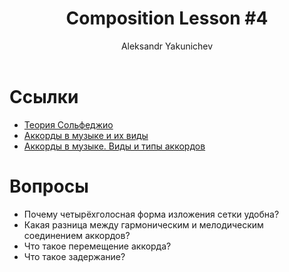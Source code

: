 #+TITLE: Composition Lesson #4
#+AUTHOR: Aleksandr Yakunichev
#+EMAIL: hi@ya.codes

* Ссылки
  - [[https://muzon-muzon.ru/biblioteka/osnovy_garmonii_i_teorii_muzyki.pdf][Теория Сольфеджио]]
  - [[https://muz-teoretik.ru/akkordy-v-muzyke/][Аккорды в музыке и их виды]] 
  - [[https://study-music.ru/akkord-v-sovremennoj-muzyke/][Аккорды в музыке. Виды и типы аккордов]]
* Вопросы
  - Почему четырёхголосная форма изложения сетки удобна?
  - Какая разница между гармоническим и мелодическим соединением аккордов?
  - Что такое перемещение аккорда?
  - Что такое задержание?
